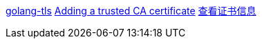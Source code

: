 https://github.com/denji/golang-tls[golang-tls]
https://wiki.archlinux.org/index.php/User:Grawity/Adding_a_trusted_CA_certificate[Adding a trusted CA certificate]
https://www.jianshu.com/p/f5f93c89155e[查看证书信息]
